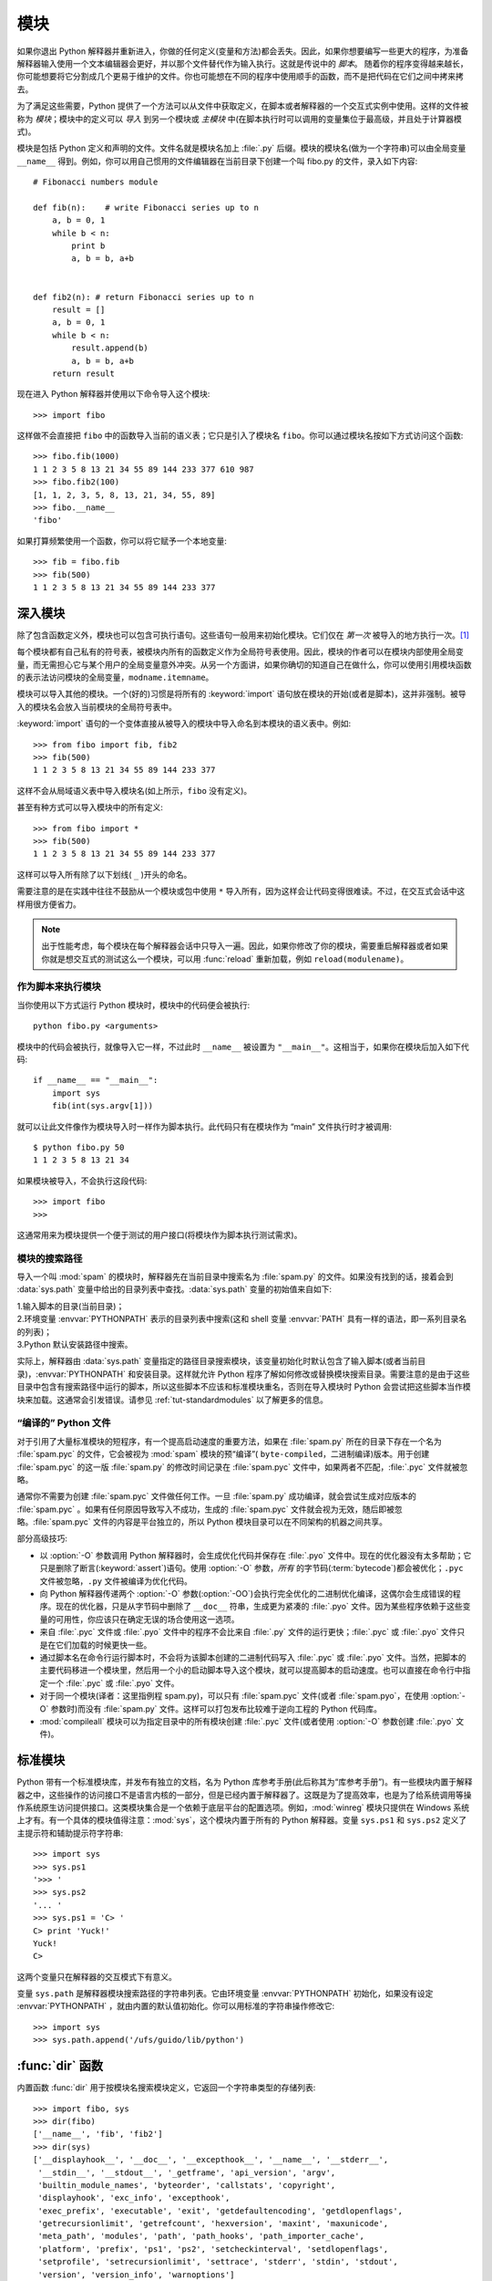 .. _tut-modules:

*******
模块
*******

如果你退出 Python 解释器并重新进入，你做的任何定义(变量和方法)都会丢失。因此，如果你想要编写一些更大的程序，为准备解释器输入使用一个文本编辑器会更好，并以那个文件替代作为输入执行。这就是传说中的 *脚本*。 随着你的程序变得越来越长，你可能想要将它分割成几个更易于维护的文件。你也可能想在不同的程序中使用顺手的函数，而不是把代码在它们之间中拷来拷去。

为了满足这些需要，Python 提供了一个方法可以从文件中获取定义，在脚本或者解释器的一个交互式实例中使用。这样的文件被称为 *模块*；模块中的定义可以 *导入* 到另一个模块或 *主模块* 中(在脚本执行时可以调用的变量集位于最高级，并且处于计算器模式)。

模块是包括 Python 定义和声明的文件。文件名就是模块名加上 :file:`.py` 后缀。模块的模块名(做为一个字符串)可以由全局变量 ``__name__`` 得到。例如，你可以用自己惯用的文件编辑器在当前目录下创建一个叫 fibo.py 的文件，录入如下内容::

   # Fibonacci numbers module

   def fib(n):    # write Fibonacci series up to n
       a, b = 0, 1
       while b < n:
           print b
           a, b = b, a+b


   def fib2(n): # return Fibonacci series up to n
       result = []
       a, b = 0, 1
       while b < n:
           result.append(b)
           a, b = b, a+b
       return result

现在进入 Python 解释器并使用以下命令导入这个模块::

   >>> import fibo

这样做不会直接把 ``fibo`` 中的函数导入当前的语义表；它只是引入了模块名 ``fibo``。你可以通过模块名按如下方式访问这个函数::

   >>> fibo.fib(1000)
   1 1 2 3 5 8 13 21 34 55 89 144 233 377 610 987
   >>> fibo.fib2(100)
   [1, 1, 2, 3, 5, 8, 13, 21, 34, 55, 89]
   >>> fibo.__name__
   'fibo'

如果打算频繁使用一个函数，你可以将它赋予一个本地变量::

   >>> fib = fibo.fib
   >>> fib(500)
   1 1 2 3 5 8 13 21 34 55 89 144 233 377


.. _tut-moremodules:

深入模块
===============

除了包含函数定义外，模块也可以包含可执行语句。这些语句一般用来初始化模块。它们仅在 *第一次* 被导入的地方执行一次。[#]_

每个模块都有自己私有的符号表，被模块内所有的函数定义作为全局符号表使用。因此，模块的作者可以在模块内部使用全局变量，而无需担心它与某个用户的全局变量意外冲突。从另一个方面讲，如果你确切的知道自己在做什么，你可以使用引用模块函数的表示法访问模块的全局变量，``modname.itemname``。

模块可以导入其他的模块。一个(好的)习惯是将所有的 :keyword:`import` 语句放在模块的开始(或者是脚本)，这并非强制。被导入的模块名会放入当前模块的全局符号表中。

:keyword:`import` 语句的一个变体直接从被导入的模块中导入命名到本模块的语义表中。例如::

   >>> from fibo import fib, fib2
   >>> fib(500)
   1 1 2 3 5 8 13 21 34 55 89 144 233 377

这样不会从局域语义表中导入模块名(如上所示，``fibo`` 没有定义)。 

甚至有种方式可以导入模块中的所有定义::

   >>> from fibo import *
   >>> fib(500)
   1 1 2 3 5 8 13 21 34 55 89 144 233 377

这样可以导入所有除了以下划线( ``_`` )开头的命名。 

需要注意的是在实践中往往不鼓励从一个模块或包中使用 ``*`` 导入所有，因为这样会让代码变得很难读。不过，在交互式会话中这样用很方便省力。

.. note::

   出于性能考虑，每个模块在每个解释器会话中只导入一遍。因此，如果你修改了你的模块，需要重启解释器或者如果你就是想交互式的测试这么一个模块，可以用 :func:`reload` 重新加载，例如 ``reload(modulename)``。


.. _tut-modulesasscripts:

作为脚本来执行模块
----------------------------

当你使用以下方式运行 Python 模块时，模块中的代码便会被执行::

   python fibo.py <arguments>

模块中的代码会被执行，就像导入它一样，不过此时 ``__name__`` 被设置为 ``"__main__"``。这相当于，如果你在模块后加入如下代码::

   if __name__ == "__main__":
       import sys
       fib(int(sys.argv[1]))

就可以让此文件像作为模块导入时一样作为脚本执行。此代码只有在模块作为 “main” 文件执行时才被调用::

   $ python fibo.py 50
   1 1 2 3 5 8 13 21 34

如果模块被导入，不会执行这段代码::

   >>> import fibo
   >>>

这通常用来为模块提供一个便于测试的用户接口(将模块作为脚本执行测试需求)。


.. _tut-searchpath:

模块的搜索路径
----------------------

.. index:: triple: module; search; path

导入一个叫 :mod:`spam` 的模块时，解释器先在当前目录中搜索名为 :file:`spam.py` 的文件。如果没有找到的话，接着会到 :data:`sys.path` 变量中给出的目录列表中查找。:data:`sys.path` 变量的初始值来自如下:

| 1.输入脚本的目录(当前目录)；
| 2.环境变量 :envvar:`PYTHONPATH` 表示的目录列表中搜索(这和 shell 变量 :envvar:`PATH` 具有一样的语法，即一系列目录名的列表)；
| 3.Python 默认安装路径中搜索。

实际上，解释器由 :data:`sys.path` 变量指定的路径目录搜索模块，该变量初始化时默认包含了输入脚本(或者当前目录)，:envvar:`PYTHONPATH` 和安装目录。这样就允许 Python 程序了解如何修改或替换模块搜索目录。需要注意的是由于这些目录中包含有搜索路径中运行的脚本，所以这些脚本不应该和标准模块重名，否则在导入模块时 Python 会尝试把这些脚本当作模块来加载。这通常会引发错误。请参见 :ref:`tut-standardmodules` 以了解更多的信息。



“编译的” Python 文件
-----------------------

对于引用了大量标准模块的短程序，有一个提高启动速度的重要方法，如果在 :file:`spam.py` 所在的目录下存在一个名为 :file:`spam.pyc` 的文件，它会被视为 :mod:`spam` 模块的预“编译”( ``byte-compiled``，二进制编译)版本。用于创建 :file:`spam.pyc` 的这一版 :file:`spam.py`  的修改时间记录在 :file:`spam.pyc` 文件中，如果两者不匹配，:file:`.pyc` 文件就被忽略。 

通常你不需要为创建 :file:`spam.pyc` 文件做任何工作。一旦 :file:`spam.py` 成功编译，就会尝试生成对应版本的 :file:`spam.pyc` 。如果有任何原因导致写入不成功，生成的 :file:`spam.pyc` 文件就会视为无效，随后即被忽略。:file:`spam.pyc` 文件的内容是平台独立的，所以 Python 模块目录可以在不同架构的机器之间共享。 

部分高级技巧:

* 以 :option:`-O` 参数调用 Python 解释器时，会生成优化代码并保存在 :file:`.pyo`  文件中。现在的优化器没有太多帮助；它只是删除了断言(:keyword:`assert`)语句。使用 :option:`-O` 参数，*所有* 的字节码(:term:`bytecode`)都会被优化；``.pyc`` 文件被忽略，``.py`` 文件被编译为优化代码。

* 向 Python 解释器传递两个 :option:`-O` 参数(:option:`-OO`)会执行完全优化的二进制优化编译，这偶尔会生成错误的程序。现在的优化器，只是从字节码中删除了 ``__doc__`` 符串，生成更为紧凑的 :file:`.pyo`  文件。因为某些程序依赖于这些变量的可用性，你应该只在确定无误的场合使用这一选项。

* 来自 :file:`.pyc` 文件或 :file:`.pyo` 文件中的程序不会比来自 :file:`.py` 文件的运行更快；:file:`.pyc` 或 :file:`.pyo` 文件只是在它们加载的时候更快一些。

* 通过脚本名在命令行运行脚本时，不会将为该脚本创建的二进制代码写入 :file:`.pyc` 或 :file:`.pyo` 文件。当然，把脚本的主要代码移进一个模块里，然后用一个小的启动脚本导入这个模块，就可以提高脚本的启动速度。也可以直接在命令行中指定一个 :file:`.pyc` 或 :file:`.pyo` 文件。

* 对于同一个模块(译者：这里指例程 spam.py)，可以只有 :file:`spam.pyc` 文件(或者 :file:`spam.pyo`，在使用 :option:`-O` 参数时)而没有 :file:`spam.py` 文件。这样可以打包发布比较难于逆向工程的 Python 代码库。

  .. index:: module: compileall

* :mod:`compileall` 模块可以为指定目录中的所有模块创建 :file:`.pyc` 文件(或者使用 :option:`-O` 参数创建 :file:`.pyo` 文件)。


.. _tut-standardmodules:

标准模块
================

.. index:: module: sys

Python 带有一个标准模块库，并发布有独立的文档，名为 Python 库参考手册(此后称其为“库参考手册”)。有一些模块内置于解释器之中，这些操作的访问接口不是语言内核的一部分，但是已经内置于解释器了。这既是为了提高效率，也是为了给系统调用等操作系统原生访问提供接口。这类模块集合是一个依赖于底层平台的配置选项。例如，:mod:`winreg` 模块只提供在 Windows 系统上才有。有一个具体的模块值得注意：:mod:`sys`，这个模块内置于所有的 Python 解释器。变量 ``sys.ps1`` 和 ``sys.ps2`` 定义了主提示符和辅助提示符字符串::

   >>> import sys
   >>> sys.ps1
   '>>> '
   >>> sys.ps2
   '... '
   >>> sys.ps1 = 'C> '
   C> print 'Yuck!'
   Yuck!
   C>


这两个变量只在解释器的交互模式下有意义。 

变量 ``sys.path`` 是解释器模块搜索路径的字符串列表。它由环境变量 :envvar:`PYTHONPATH` 初始化，如果没有设定 :envvar:`PYTHONPATH` ，就由内置的默认值初始化。你可以用标准的字符串操作修改它::

   >>> import sys
   >>> sys.path.append('/ufs/guido/lib/python')


.. _tut-dir:

:func:`dir` 函数
========================

内置函数 :func:`dir` 用于按模块名搜索模块定义，它返回一个字符串类型的存储列表::

   >>> import fibo, sys
   >>> dir(fibo)
   ['__name__', 'fib', 'fib2']
   >>> dir(sys)
   ['__displayhook__', '__doc__', '__excepthook__', '__name__', '__stderr__',
    '__stdin__', '__stdout__', '_getframe', 'api_version', 'argv',
    'builtin_module_names', 'byteorder', 'callstats', 'copyright',
    'displayhook', 'exc_info', 'excepthook',
    'exec_prefix', 'executable', 'exit', 'getdefaultencoding', 'getdlopenflags',
    'getrecursionlimit', 'getrefcount', 'hexversion', 'maxint', 'maxunicode',
    'meta_path', 'modules', 'path', 'path_hooks', 'path_importer_cache',
    'platform', 'prefix', 'ps1', 'ps2', 'setcheckinterval', 'setdlopenflags',
    'setprofile', 'setrecursionlimit', 'settrace', 'stderr', 'stdin', 'stdout',
    'version', 'version_info', 'warnoptions']

无参数调用时，:func:`dir` 函数返回当前定义的命名::

   >>> a = [1, 2, 3, 4, 5]
   >>> import fibo
   >>> fib = fibo.fib
   >>> dir()
   ['__builtins__', '__doc__', '__file__', '__name__', 'a', 'fib', 'fibo', 'sys']

注意该列表列出了所有类型的名称：变量，模块，函数，等等。

.. index:: module: builtins

:func:`dir` 不会列出内置函数和变量名。如果你想列出这些内容，它们在标准模块 :mod:`__builtin__` 中定义::

   >>> import builtins
   >>> dir(builtins)

   ['ArithmeticError', 'AssertionError', 'AttributeError', 'BaseException', 'Buffer
   Error', 'BytesWarning', 'DeprecationWarning', 'EOFError', 'Ellipsis', 'Environme
   ntError', 'Exception', 'False', 'FloatingPointError', 'FutureWarning', 'Generato
   rExit', 'IOError', 'ImportError', 'ImportWarning', 'IndentationError', 'IndexErr
   or', 'KeyError', 'KeyboardInterrupt', 'LookupError', 'MemoryError', 'NameError',
    'None', 'NotImplemented', 'NotImplementedError', 'OSError', 'OverflowError', 'P
   endingDeprecationWarning', 'ReferenceError', 'RuntimeError', 'RuntimeWarning', '
   StopIteration', 'SyntaxError', 'SyntaxWarning', 'SystemError', 'SystemExit', 'Ta
   bError', 'True', 'TypeError', 'UnboundLocalError', 'UnicodeDecodeError', 'Unicod
   eEncodeError', 'UnicodeError', 'UnicodeTranslateError', 'UnicodeWarning', 'UserW
   arning', 'ValueError', 'Warning', 'ZeroDivisionError', '__build_class__', '__deb
   ug__', '__doc__', '__import__', '__name__', '__package__', 'abs', 'all', 'any',
   'ascii', 'bin', 'bool', 'bytearray', 'bytes', 'chr', 'classmethod', 'compile', '
   complex', 'copyright', 'credits', 'delattr', 'dict', 'dir', 'divmod', 'enumerate
   ', 'eval', 'exec', 'exit', 'filter', 'float', 'format', 'frozenset', 'getattr',
   'globals', 'hasattr', 'hash', 'help', 'hex', 'id', 'input', 'int', 'isinstance',
    'issubclass', 'iter', 'len', 'license', 'list', 'locals', 'map', 'max', 'memory
   view', 'min', 'next', 'object', 'oct', 'open', 'ord', 'pow', 'print', 'property'
   , 'quit', 'range', 'repr', 'reversed', 'round', 'set', 'setattr', 'slice', 'sort
   ed', 'staticmethod', 'str', 'sum', 'super', 'tuple', 'type', 'vars', 'zip']

.. _tut-packages:

包
========

包通常是使用用“圆点模块名”的结构化模块命名空间。例如，名为 :mod:`A.B` 的模块表示了名为 ``A`` 的包中名为 ``B`` 的子模块。正如同用模块来保存不同的模块架构可以避免全局变量之间的相互冲突，使用圆点模块名保存像 NumPy 或 Python Imaging Library 之类的不同类库架构可以避免模块之间的命名冲突。 

假设你现在想要设计一个模块集(一个“包”)来统一处理声音文件和声音数据。存在几种不同的声音格式(通常由它们的扩展名来标识，例如：:file:`.wav`,
:file:`.aiff`, :file:`.au`)，于是，为了在不同类型的文件格式之间转换，你需要维护一个不断增长的包集合。可能你还想要对声音数据做很多不同的操作(例如混音，添加回声，应用平衡功能，创建一个人造效果)，所以你要加入一个无限流模块来执行这些操作。你的包可能会是这个样子(通过分级的文件体系来进行分组)：

.. code-block:: text

   sound/                          Top-level package
         __init__.py               Initialize the sound package
         formats/                  Subpackage for file format conversions
                 __init__.py
                 wavread.py
                 wavwrite.py
                 aiffread.py
                 aiffwrite.py
                 auread.py
                 auwrite.py
                 ...
         effects/                  Subpackage for sound effects
                 __init__.py
                 echo.py
                 surround.py
                 reverse.py
                 ...
         filters/                  Subpackage for filters
                 __init__.py
                 equalizer.py
                 vocoder.py
                 karaoke.py
                 ...

当导入这个包时，Python通过 ``sys.path`` 搜索路径查找包含这个包的子目录。

为了让 Python 将目录当做内容包，目录中必须包含 :file:`__init__.py` 文件。这是为了避免一个含有烂俗名字的目录无意中隐藏了稍后在模块搜索路径中出现的有效模块，比如 string。最简单的情况下，只需要一个空的 :file:`__init__.py` 文件即可。当然它也可以执行包的初始化代码，或者定义稍后介绍的 ``__all__`` 变量。

用户可以每次只导入包里的特定模块，例如::

   import sound.effects.echo

这样就导入了 :mod:`sound.effects.echo` 子模块。它必需通过完整的名称来引用::

   sound.effects.echo.echofilter(input, output, delay=0.7, atten=4)

导入包时有一个可以选择的方式::

   from sound.effects import echo

这样就加载了 :mod:`echo` 子模块，并且使得它在没有包前缀的情况下也可以使用，所以它可以如下方式调用::

   echo.echofilter(input, output, delay=0.7, atten=4)

还有另一种变体用于直接导入函数或变量::

   from sound.effects.echo import echofilter

这样就又一次加载了 :mod:`echo` 子模块，但这样就可以直接调用它的 :func:`echofilter` 函数::

   echofilter(input, output, delay=0.7, atten=4)

需要注意的是使用 ``from package import item`` 方式导入包时，这个子项(item)既可以是包中的一个子模块(或一个子包)，也可以是包中定义的其它命名，像函数、类或变量。``import`` 语句首先核对是否包中有这个子项，如果没有，它假定这是一个模块，并尝试加载它。如果没有找到它，会引发一个  :exc:`ImportError` 异常。 

相反，使用类似 ``import item.subitem.subsubitem`` 这样的语法时，这些子项必须是包，最后的子项可以是包或模块，但不能是前面子项中定义的类、函数或变量。


.. _tut-pkg-import-star:

从 \* 导入包
---------------------------

.. index:: single: __all__

那么当用户写下 ``from sound.effects import *`` 时会发生什么事？理想中，总是希望在文件系统中找出包中所有的子模块，然后导入它们。这可能会花掉很长时间，并且出现期待之外的边界效应，导出了希望只能显式导入的包。 

对于包的作者来说唯一的解决方案就是给提供一个明确的包索引。:keyword:`import` 语句按如下条件进行转换：执行 ``from package import *`` 时，如果包中的 :file:`__init__.py` 代码定义了一个名为 ``__all__`` 的列表，就会按照列表中给出的模块名进行导入。新版本的包发布时作者可以任意更新这个列表。如果包作者不想 import \* 的时候导入他们的包中所有模块，那么也可能会决定不支持它(import *)。例如，:file:`sounds/effects/__init__.py` 这个文件可能包括如下代码::

   __all__ = ["echo", "surround", "reverse"]

这意味着 ``from sound.effects import *`` 语句会从 :mod:`sound` 包中导入以上三个已命名的子模块。 

如果没有定义 ``__all__``，``from sound.effects import *`` 语句 *不会* 从 :mod:`sound.effects` 包中导入所有的子模块。无论包中定义多少命名，只能确定的是导入了 :mod:`sound.effects` 包(可能会运行 :file:`__init__.py` 中的初始化代码)以及包中定义的所有命名会随之导入。这样就从 :file:`__init__.py` 中导入了每一个命名(以及明确导入的子模块)。同样也包括了前述的 :keyword:`import` 语句从包中明确导入的子模块，考虑以下代码::

   import sound.effects.echo
   import sound.effects.surround
   from sound.effects import *

在这个例子中， :mod:`echo` 和 :mod:`surround` 模块导入了当前的命名空间，这是因为执行 ``from...import`` 语句时它们已经定义在 :mod:`sound.effects` 包中了(定义了 ``__all__`` 时也会同样工作)。 

尽管某些模块设计为使用 ``import *`` 时它只导出符全某种模式的命名，仍然不建议在生产代码中使用这种写法。 

记住，``from Package import specific_submodule`` 没有错误！事实上，除非导入的模块需要使用其它包中的同名子模块，否则这是推荐的写法。


包内引用
------------------------

如果包中使用了子包结构(就像示例中的 :mod:`sound` 包)，可以按绝对位置从相邻的包中引入子模块。例如，如果 :mod:`sound.filters.vocoder` 包需要使用 :mod:`sound.effects` 包中的 :mod:`echo` 模块，它可以 ``from sound.effects import echo``。 

你可以用这样的形式 ``from module import name`` 来写显式的相对位置导入。那些显式相对导入用点号标明关联导入当前和上级包。以 :mod:`surround` 模块为例，你可以这样用::

   from . import echo
   from .. import formats
   from ..filters import equalizer

需要注意的是显式或隐式相对位置导入都基于当前模块的命名。因为主模块的名字总是 ``"__main__"``，Python 应用程序的主模块应该总是用绝对导入。


多重目录中的包
--------------------------------

包支持一个更为特殊的特性，:attr:`__path__`。在包的 :file:`__init__.py` 文件代码执行之前，该变量初始化一个目录名列表。该变量可以修改，它作用于包中的子包和模块的搜索功能。 

这个功能可以用于扩展包中的模块集，不过它不常用。


.. rubric:: Footnotes

.. [#] 事实上函数定义既是“声明”又是“可执行体”；执行体由函数在模块全局语义表中的命名导入。